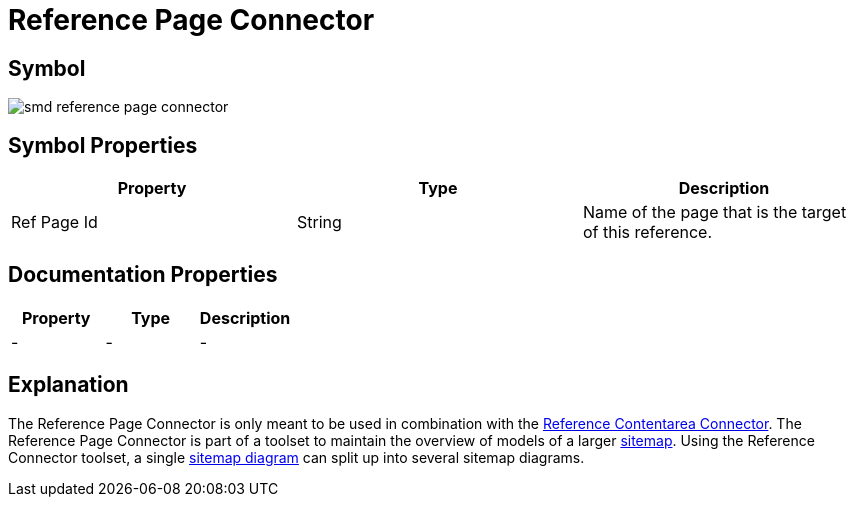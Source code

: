 = Reference Page Connector

== Symbol
image:smd-reference-page-connector.png[smd reference page connector]

== Symbol Properties

[options=header]
|===
| Property | Type | Description
| Ref Page Id | String | Name of the page that is the target of this reference.
|===

== Documentation Properties

[options=header]
|===
| Property | Type | Description
| - | - | -
|===

== Explanation

The Reference Page Connector is only meant to be used in combination with the link:../smd-reference-contentarea-connector/README.adoc[Reference Contentarea Connector]. The Reference Page Connector is part of a toolset to maintain the overview of models of a larger link:../smd-sitemap/README.adoc[sitemap].
Using the Reference Connector toolset, a single link:../smd-sitemap/README.adoc[sitemap diagram] can split up into several sitemap diagrams.
